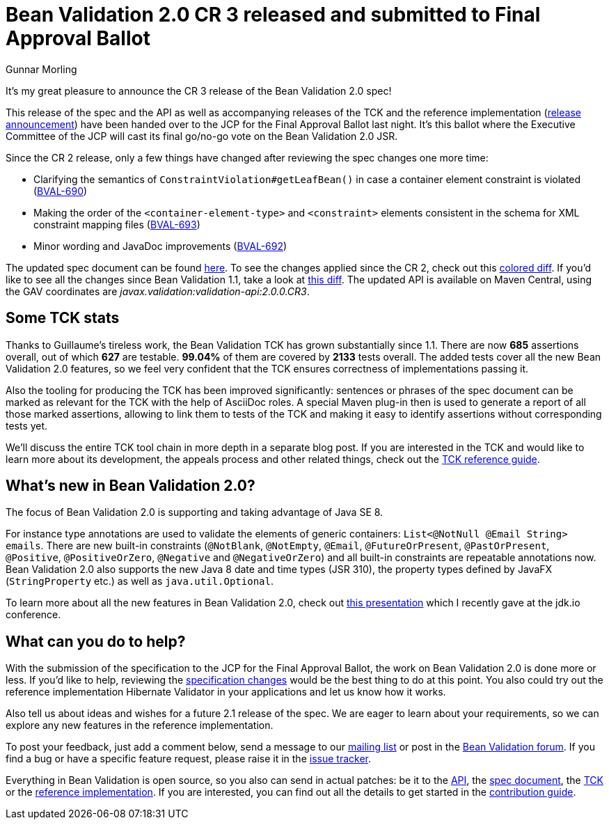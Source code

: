 = Bean Validation 2.0 CR 3 released and submitted to Final Approval Ballot
Gunnar Morling
:awestruct-layout: news
:awestruct-tags: [ "release" ]

It's my great pleasure to announce the CR 3 release of the Bean Validation 2.0 spec!

This release of the spec and the API as well as accompanying releases of the TCK and the reference implementation (http://in.relation.to/2017/07/11/hibernate-validator-600-cr3-out/[release announcement]) have been handed over to the JCP for the Final Approval Ballot last night.
It's this ballot where the Executive Committee of the JCP will cast its final go/no-go vote on the Bean Validation 2.0 JSR.

Since the CR 2 release, only a few things have changed after reviewing the spec changes one more time:

* Clarifying the semantics of `ConstraintViolation#getLeafBean()` in case a container element constraint is violated (https://hibernate.atlassian.net/browse/BVAL-690[BVAL-690])
* Making the order of the `<container-element-type>` and `<constraint>` elements consistent in the schema for XML constraint mapping files (https://hibernate.atlassian.net/browse/BVAL-693[BVAL-693])
* Minor wording and JavaDoc improvements (https://hibernate.atlassian.net/browse/BVAL-692[BVAL-692])

The updated spec document can be found link:/2.0/spec/2.0.0.cr3/[here].
To see the changes applied since the CR 2, check out this link:/2.0/spec/2.0.0.cr3/diff/diff-to-2.0-cr2/[colored diff]. If you'd like to see all the changes since Bean Validation 1.1, take a look at link:/2.0/spec/2.0.0.cr3/diff/diff-to-1.1/[this diff].
The updated API is available on Maven Central, using the GAV coordinates are _javax.validation:validation-api:2.0.0.CR3_.

== Some TCK stats

Thanks to Guillaume's tireless work, the Bean Validation TCK has grown substantially since 1.1.
There are now *685* assertions overall, out of which *627* are testable. *99.04%* of them are covered by *2133* tests overall.
The added tests cover all the new Bean Validation 2.0 features, so we feel very confident that the TCK ensures correctness of implementations passing it.

Also the tooling for producing the TCK has been improved significantly:
sentences or phrases of the spec document can be marked as relevant for the TCK with the help of AsciiDoc roles.
A special Maven plug-in then is used to generate a report of all those marked assertions, allowing to link them to tests of the TCK and making it easy to identify assertions without corresponding tests yet.

We'll discuss the entire TCK tool chain in more depth in a separate blog post.
If you are interested in the TCK and would like to learn more about its development, the appeals process and other related things, check out the http://docs.jboss.org/hibernate/beanvalidation/tck/2.0/reference/html_single/[TCK reference guide].

== What's new in Bean Validation 2.0?

The focus of Bean Validation 2.0 is supporting and taking advantage of Java SE 8.

For instance type annotations are used to validate the elements of generic containers: `List<@NotNull @Email String> emails`.
There are new built-in constraints (`@NotBlank`, `@NotEmpty`, `@Email`, `@FutureOrPresent`, `@PastOrPresent`, `@Positive`, `@PositiveOrZero`, `@Negative` and `@NegativeOrZero`) and all built-in constraints are repeatable annotations now.
Bean Validation 2.0 also supports the new Java 8 date and time types (JSR 310), the property types defined by JavaFX (`StringProperty` etc.) as well as `java.util.Optional`.

To learn more about all the new features in Bean Validation 2.0,
check out https://speakerdeck.com/gunnarmorling/keeping-your-data-sane-with-bean-validation-2-dot-0-jdk-dot-io[this presentation] which I recently gave at the jdk.io conference.

== What can you do to help?

With the submission of the specification to the JCP for the Final Approval Ballot, the work on Bean Validation 2.0 is done more or less.
If you'd like to help, reviewing the link:/2.0/spec/2.0.0.cr3/diff/diff-to-1.1/[specification changes] would be the best thing to do at this point.
You also could try out the reference implementation Hibernate Validator in your applications and let us know how it works.

Also tell us about ideas and wishes for a future 2.1 release of the spec.
We are eager to learn about your requirements, so we can explore any new features in the reference implementation.

To post your feedback, just add a comment below, send a message to our http://lists.jboss.org/pipermail/beanvalidation-dev/[mailing list] or post in the https://forum.hibernate.org/viewforum.php?f=26[Bean Validation forum].
If you find a bug or have a specific feature request, please raise it in the https://hibernate.atlassian.net/projects/BVAL/summary[issue tracker].

Everything in Bean Validation is open source, so you also can send in actual patches: be it to the https://github.com/beanvalidation/beanvalidation-api[API], the https://github.com/beanvalidation/beanvalidation-spec[spec document], the https://github.com/beanvalidation/beanvalidation-tck[TCK] or the https://github.com/hibernate/hibernate-validator[reference implementation].
If you are interested, you can find out all the details to get started in the link:/contribute[contribution guide].
